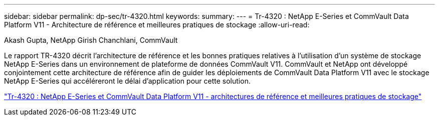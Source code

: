 ---
sidebar: sidebar 
permalink: dp-sec/tr-4320.html 
keywords:  
summary:  
---
= Tr-4320 : NetApp E-Series et CommVault Data Platform V11 - Architecture de référence et meilleures pratiques de stockage
:allow-uri-read: 


Akash Gupta, NetApp Girish Chanchlani, CommVault

[role="lead"]
Le rapport TR-4320 décrit l'architecture de référence et les bonnes pratiques relatives à l'utilisation d'un système de stockage NetApp E-Series dans un environnement de plateforme de données CommVault V11. CommVault et NetApp ont développé conjointement cette architecture de référence afin de guider les déploiements de CommVault Data Platform V11 avec le stockage NetApp E-Series qui accéléreront le délai d'application pour cette solution.

link:https://www.netapp.com/pdf.html?item=/media/17042-tr4320pdf.pdf["Tr-4320 : NetApp E-Series et CommVault Data Platform V11 - architectures de référence et meilleures pratiques de stockage"^]
